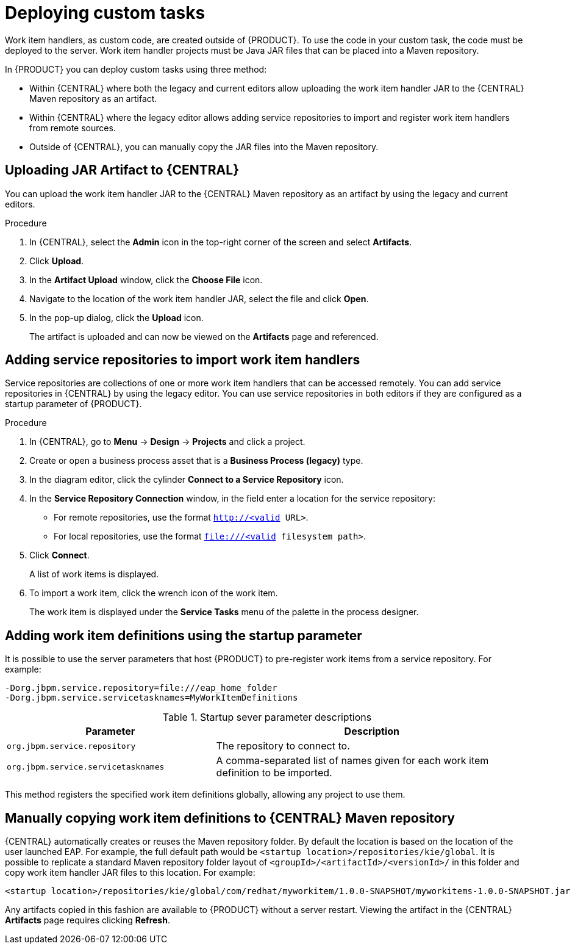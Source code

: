 [id='_custom-tasks-deploying-custom-tasks-proc-{context}']
= Deploying custom tasks

Work item handlers, as custom code, are created outside of {PRODUCT}. To use the code in your custom task, the code must be deployed to the server. Work item handler projects must be Java JAR files that can be placed into a Maven repository.

In {PRODUCT} you can deploy custom tasks using three method:

* Within {CENTRAL} where both the legacy and current editors allow uploading the work item handler JAR to the {CENTRAL} Maven repository as an artifact.
* Within {CENTRAL} where the legacy editor allows adding service repositories to import and register work item handlers from remote sources.
* Outside of {CENTRAL}, you can manually copy the JAR files into the Maven repository.

== Uploading JAR Artifact to {CENTRAL}

You can upload the work item handler JAR to the {CENTRAL} Maven repository as an artifact by using the legacy and current editors.

.Procedure
. In {CENTRAL}, select the *Admin* icon in the top-right corner of the screen and select *Artifacts*.
. Click *Upload*.
. In the *Artifact Upload* window, click the *Choose File* icon.
. Navigate to the location of the work item handler JAR, select the file and click *Open*.
. In the pop-up dialog, click the *Upload* icon.
+
The artifact is uploaded and can now be viewed on the *Artifacts* page and referenced.

== Adding service repositories to import work item handlers

Service repositories are collections of one or more work item handlers that can be accessed remotely. You can add service repositories in {CENTRAL} by using the legacy editor. You can use service repositories in both editors if they are configured as a startup parameter of {PRODUCT}.

.Procedure
. In {CENTRAL}, go to *Menu* -> *Design* -> *Projects* and click a project.
. Create or open a business process asset that is a *Business Process (legacy)* type.
. In the diagram editor, click the cylinder *Connect to a Service Repository* icon.
. In the *Service Repository Connection* window, in the field enter a location for the service repository:
* For remote repositories, use the format `http://<valid URL>`.
* For local repositories, use the format `file:///<valid filesystem path>`.
. Click *Connect*.
+
A list of work items is displayed.
. To import a work item, click the wrench icon of the work item.
+
The work item is displayed under the *Service Tasks* menu of the palette in the process designer.

== Adding work item definitions using the startup parameter

It is possible to use the server parameters that host {PRODUCT} to pre-register work items from a service repository. For example:
----
-Dorg.jbpm.service.repository=file:///eap_home_folder
-Dorg.jbpm.service.servicetasknames=MyWorkItemDefinitions
----
.Startup sever parameter descriptions
[cols="40%,60%a", frame="all", options="header"]
|===
|Parameter
|Description
|`org.jbpm.service.repository`
|The repository to connect to.
|`org.jbpm.service.servicetasknames`
|A comma-separated list of names given for each work item definition to be imported.
|===

This method registers the specified work item definitions globally, allowing any project to use them.

== Manually copying work item definitions to {CENTRAL} Maven repository

{CENTRAL} automatically creates or reuses the Maven repository folder. By default the location is based on the location of the user launched EAP. For example, the full default path would be `<startup location>/repositories/kie/global`. It is possible to replicate a standard Maven repository folder layout of `<groupId>/<artifactId>/<versionId>/` in this folder and copy work item handler JAR files to this location. For example:
----
<startup location>/repositories/kie/global/com/redhat/myworkitem/1.0.0-SNAPSHOT/myworkitems-1.0.0-SNAPSHOT.jar
----

Any artifacts copied in this fashion are available to {PRODUCT} without a server restart. Viewing the artifact in the {CENTRAL} *Artifacts* page requires clicking *Refresh*.
